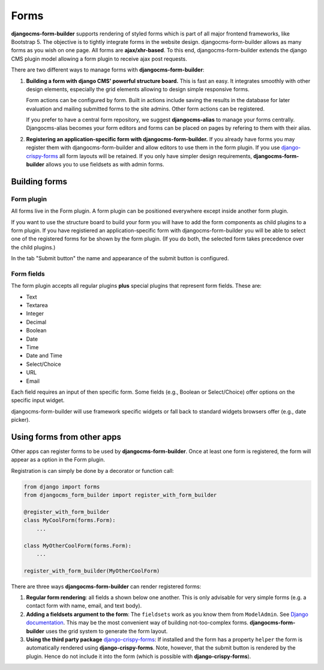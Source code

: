 #######
 Forms
#######



**djangocms-form-builder** supports rendering of styled forms which is part of
all major frontend frameworks, like Bootstrap 5. The objective is to tightly
integrate forms in the website design. djangocms-form-builder allows as many forms
as you wish on one page. All forms are **ajax/xhr-based**. To this end,
djangocms-form-builder extends the django CMS plugin model allowing a form plugin
to receive ajax post requests.

There are two different ways to manage forms with **djangocms-form-builder**:

1. **Building a form with django CMS' powerful structure board.** This is
   fast an easy. It integrates smoothly with other design elements, especially
   the grid elements allowing to design simple responsive forms.

   Form actions can be configured by form. Built in actions include saving the
   results in the database for later evaluation and mailing submitted forms to
   the site admins. Other form actions can be registered.

   If you prefer to have a central form repository, we suggest
   **djangocms-alias** to manage your forms centrally. Djangocms-alias becomes
   your form editors and forms can be placed on pages by refering to them with
   their alias.

2. **Registering an application-specific form with djangocms-form-builder.** If you
   already have forms you may register them with djangocms-form-builder and allow
   editors to use them in the form plugin. If you use
   `django-crispy-forms <https://github.com/django-crispy-forms/django-crispy-forms>`_
   all form layouts will be retained. If you only have simpler design
   requirements, **djangocms-form-builder** allows you to use fieldsets as with
   admin forms.

**************
Building forms
**************

Form plugin
===========

All forms live in the Form plugin. A form plugin can be positioned everywhere
except inside another form plugin.

If you want to use the structure board to build your form you will have to add
the form components as child plugins to a form plugin. If you have registiered
an application-specific form with djangocms-form-builder you will be able to select
one of the registered forms for be shown by the form plugin. (If you do both,
the selected form takes precedence over the child plugins.)

.. image:: screenshots/form-plugin.png
    :width: 720

In the tab "Submit button" the name and appearance of the submit button is
configured.


Form fields
===========

The form plugin accepts all regular plugins **plus** special plugins that
represent form fields. These are:

* Text
* Textarea
* Integer
* Decimal
* Boolean
* Date
* Time
* Date and Time
* Select/Choice
* URL
* Email

Each field requires an input of then specific form. Some fields (e.g., Boolean
or Select/Choice) offer options on the specific input widget.

djangocms-form-builder will use framework specific widgets or fall back to standard
widgets browsers offer (e.g., date picker).

***************************
Using forms from other apps
***************************

Other apps can register forms to be used by **djangocms-form-builder**. Once at
least one form is registered, the form will appear as a option in the Form
plugin.

Registration is can simply be done by a decorator or function call:

.. code:: python

    from django import forms
    from djangocms_form_builder import register_with_form_builder

    @register_with_form_builder
    class MyCoolForm(forms.Form):
        ...

    class MyOtherCoolForm(forms.Form):
        ...

    register_with_form_builder(MyOtherCoolForm)



There are three ways **djangocms-form-builder** can render registered forms:

1. **Regular form rendering**: all fields a shown below one another. This is
   only advisable for very simple forms (e.g. a contact form with name, email,
   and text body).

2. **Adding a fieldsets argument to the form**: The ``fieldsets`` work as you
   know them from ``ModelAdmin``. See `Django documentation
   <https://docs.djangoproject.com/en/dev/ref/contrib/admin/#django.contrib.admin.ModelAdmin.fieldsets>`_.
   This may be the most convenient way of building not-too-complex forms.
   **djangocms-form-builder** uses the grid system to generate the form layout.

3. **Using the third party package** `django-crispy-forms <https://github.com/django-crispy-forms/django-crispy-forms>`_:
   If installed and the form has a property ``helper`` the form is automatically
   rendered using **django-crispy-forms**. Note, however, that the submit button
   is rendered by the plugin. Hence do not include it into the form (which is
   possible with **django-crispy-forms**).

